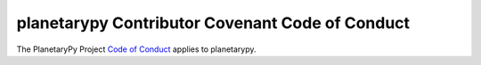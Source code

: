 ====================================================================
planetarypy Contributor Covenant Code of Conduct
====================================================================

The PlanetaryPy Project `Code of Conduct`_ applies to
planetarypy.

.. _Code of Conduct: https://github.com/planetarypy/TC/blob/master/Code-Of-Conduct.md
